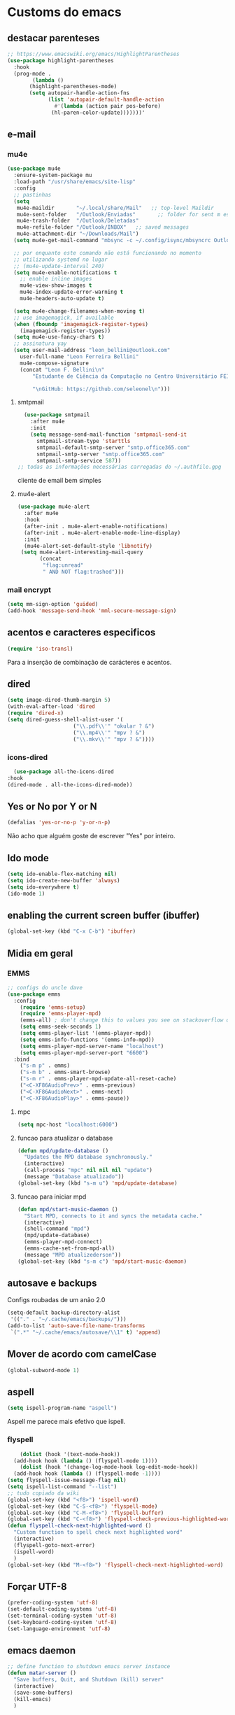 * Customs do emacs
** destacar parenteses
#+begin_src emacs-lisp
  ;; https://www.emacswiki.org/emacs/HighlightParentheses
  (use-package highlight-parentheses
    :hook
    (prog-mode .
	      (lambda ()
		 (highlight-parentheses-mode)
		 (setq autopair-handle-action-fns
		       (list 'autopair-default-handle-action
			     #'(lambda (action pair pos-before)
				(hl-paren-color-update)))))))'
#+end_src
** e-mail
*** mu4e
#+begin_src emacs-lisp
  (use-package mu4e
    :ensure-system-package mu
    :load-path "/usr/share/emacs/site-lisp"
    :config
    ;; pastinhas
    (setq
     mu4e-maildir       "~/.local/share/Mail"   ;; top-level Maildir
     mu4e-sent-folder   "/Outlook/Enviadas"       ;; folder for sent m essages
     mu4e-trash-folder  "/Outlook/Deletadas"
     mu4e-refile-folder "/Outlook/INBOX"   ;; saved messages
     mu4e-attachment-dir "~/Downloads/Mail")
    (setq mu4e-get-mail-command "mbsync -c ~/.config/isync/mbsyncrc Outlookerson")

    ;; por enquanto este comando não está funcionando no momento
    ;; utilizando systemd no lugar
    ;; (mu4e-update-interval 240)
    (setq mu4e-enable-notifications t
	  ;; enable inline images
	  mu4e-view-show-images t
	  mu4e-index-update-error-warning t
	  mu4e-headers-auto-update t)

    (setq mu4e-change-filenames-when-moving t)
    ;; use imagemagick, if available
    (when (fboundp 'imagemagick-register-types)
      (imagemagick-register-types))
    (setq mu4e-use-fancy-chars t)
    ;; assinatura yay
    (setq user-mail-address "leon_bellini@outlook.com"
	  user-full-name "Leon Ferreira Bellini"
	  mu4e-compose-signature
	  (concat "Leon F. Bellini\n"
		  "Estudante de Ciência da Computação no Centro Universitário FEI\n"

		  "\nGitHub: https://github.com/seleonel\n")))

#+end_src
**** smtpmail
 #+begin_src emacs-lisp
   (use-package smtpmail
     :after mu4e
     :init
     (setq message-send-mail-function 'smtpmail-send-it
       smtpmail-stream-type 'starttls
       smtpmail-default-smtp-server "smtp.office365.com"
       smtpmail-smtp-server "smtp.office365.com"
       smtpmail-smtp-service 587))
 ;; todas as informações necessárias carregadas do ~/.authfile.gpg
 #+end_src
 cliente de email bem simples
**** mu4e-alert
 #+begin_src emacs-lisp
   (use-package mu4e-alert
     :after mu4e
     :hook
     (after-init . mu4e-alert-enable-notifications)
     (after-init . mu4e-alert-enable-mode-line-display)
     :init
     (mu4e-alert-set-default-style 'libnotify)
	(setq mu4e-alert-interesting-mail-query
	      (concat
	       "flag:unread"
	       " AND NOT flag:trashed")))

 #+end_src
    
*** mail encrypt
 #+begin_src emacs-lisp
 (setq mm-sign-option 'guided)
 (add-hook 'message-send-hook 'mml-secure-message-sign)
 #+end_src
** acentos e caracteres especificos
   #+begin_src emacs-lisp
     (require 'iso-transl)
   #+end_src
   Para a inserção de combinação de carácteres
   e acentos. 
** dired
   #+begin_src emacs-lisp
     (setq image-dired-thumb-margin 5) 
     (with-eval-after-load 'dired
	 (require 'dired-x)
	 (setq dired-guess-shell-alist-user '(
					      ("\\.pdf\\'" "okular ? &")
					      ("\\.mp4\\'" "mpv ? &")
					      ("\\.mkv\\'" "mpv ? &"))))
   #+end_src
*** icons-dired
    #+begin_src emacs-lisp
      (use-package all-the-icons-dired
	:hook
	(dired-mode . all-the-icons-dired-mode))
    #+end_src
** Yes or No por Y or N
#+begin_src emacs-lisp
(defalias 'yes-or-no-p 'y-or-n-p)
#+end_src
Não acho que alguém goste de escrever
"Yes" por inteiro.
** Ido mode
#+begin_src emacs-lisp
  (setq ido-enable-flex-matching nil)
  (setq ido-create-new-buffer 'always)
  (setq ido-everywhere t)
  (ido-mode 1)
#+end_src
** enabling the current screen buffer (ibuffer)
#+begin_src emacs-lisp
(global-set-key (kbd "C-x C-b") 'ibuffer)
#+end_src

** Midia em geral
*** EMMS
#+begin_src emacs-lisp
  ;; configs do uncle dave
  (use-package emms
    :config
      (require 'emms-setup)
      (require 'emms-player-mpd)
      (emms-all) ; don't change this to values you see on stackoverflow questions if you expect emms to work
      (setq emms-seek-seconds 1)
      (setq emms-player-list '(emms-player-mpd))
      (setq emms-info-functions '(emms-info-mpd))
      (setq emms-player-mpd-server-name "localhost")
      (setq emms-player-mpd-server-port "6600")
    :bind
      ("s-m p" . emms)
      ("s-m b" . emms-smart-browse)
      ("s-m r" . emms-player-mpd-update-all-reset-cache)
      ("<C-XF86AudioPrev>" . emms-previous)
      ("<C-XF86AudioNext>" . emms-next)
      ("<C-XF86AudioPlay>" . emms-pause))
#+end_src
**** mpc
 #+begin_src emacs-lisp
 (setq mpc-host "localhost:6000")

 #+end_src
**** funcao para atualizar o database
 #+begin_src emacs-lisp
 (defun mpd/update-database ()
   "Updates the MPD database synchronously."
   (interactive)
   (call-process "mpc" nil nil nil "update")
   (message "Database atualizado"))
 (global-set-key (kbd "s-m u") 'mpd/update-database)

 #+end_src
**** funcao para iniciar mpd
#+begin_src emacs-lisp
(defun mpd/start-music-daemon ()
  "Start MPD, connects to it and syncs the metadata cache."
  (interactive)
  (shell-command "mpd")
  (mpd/update-database)
  (emms-player-mpd-connect)
  (emms-cache-set-from-mpd-all)
  (message "MPD atualizederson"))
(global-set-key (kbd "s-m c") 'mpd/start-music-daemon)
#+end_src
** autosave e backups
Configs roubadas de um anão 2.0
#+begin_src emacs-lisp
  (setq-default backup-directory-alist
   '(("." . "~/.cache/emacs/backups/")))
  (add-to-list 'auto-save-file-name-transforms
   `(".*" "~/.cache/emacs/autosave/\\1" t) 'append)
#+end_src
** Mover de acordo com camelCase
#+begin_src emacs-lisp
  (global-subword-mode 1)
#+end_src
** aspell 
#+begin_src emacs-lisp
(setq ispell-program-name "aspell")
#+end_src
Aspell me parece mais efetivo que ispell.
*** flyspell
#+begin_src emacs-lisp
      (dolist (hook '(text-mode-hook))
	(add-hook hook (lambda () (flyspell-mode 1))))
      (dolist (hook '(change-log-mode-hook log-edit-mode-hook))
	(add-hook hook (lambda () (flyspell-mode -1))))
  (setq flyspell-issue-message-flag nil)
  (setq ispell-list-command "--list")
  ;; tudo copiado da wiki
  (global-set-key (kbd "<f8>") 'ispell-word)
  (global-set-key (kbd "C-S-<f8>") 'flyspell-mode)
  (global-set-key (kbd "C-M-<f8>") 'flyspell-buffer)
  (global-set-key (kbd "C-<f8>") 'flyspell-check-previous-highlighted-word)
  (defun flyspell-check-next-highlighted-word ()
    "Custom function to spell check next highlighted word"
    (interactive)
    (flyspell-goto-next-error)
    (ispell-word)
    )
  (global-set-key (kbd "M-<f8>") 'flyspell-check-next-highlighted-word)

#+end_src

** Forçar UTF-8
#+begin_src emacs-lisp
(prefer-coding-system 'utf-8)
(set-default-coding-systems 'utf-8)
(set-terminal-coding-system 'utf-8)
(set-keyboard-coding-system 'utf-8)
(set-language-environment 'utf-8)
#+end_src
** emacs daemon
#+begin_src emacs-lisp
;; define function to shutdown emacs server instance
(defun matar-server ()
  "Save buffers, Quit, and Shutdown (kill) server"
  (interactive)
  (save-some-buffers)
  (kill-emacs)
  )

#+end_src
Roubado da wiki, esta funcao mata o daemon e pede para salvar os buffers
** resize melhor
#+begin_src emacs-lisp
  (global-set-key (kbd "s-C-<left>") 'shrink-window-horizontally)
  (global-set-key (kbd "s-C-<right>") 'enlarge-window-horizontally)
  (global-set-key (kbd "s-C-<down>") 'shrink-window)
  (global-set-key (kbd "s-C-<up>") 'enlarge-window)
#+end_src
Roubado do witchmacs. Praise Marisa
** salvar clipboard antes de kill
#+begin_src emacs-lisp
(setq save-interprogram-paste-before-kill t)
#+end_src
Isso deveria ser *default*.

** gdb
#+begin_src emacs-lisp
  (setq gdb-many-windows t
	gdb-show-main t)
  ;; copiado de https://tuhdo.github.io/c-ide.html
#+end_src
** Keybind
#+begin_src emacs-lisp
(global-set-key (kbd "C-c t") 'ansi-term)
#+end_src

** Força zsh no ansi-term
#+begin_src emacs-lisp
  (defvar default-shell "/bin/zsh")
  (defadvice ansi-term (before force-zsh)
    (interactive (list default-shell)))
  (ad-activate 'ansi-term)
#+end_src
Força zsh como shell do ansi-term
* Modos para uso em geral
** Processos assíncronos
   #+begin_src emacs-lisp
	 (use-package async
	     :init
	     (dired-async-mode 1)
	     (async-bytecomp-package-mode 1))
   #+end_src
   Roubado do witchmacs (novamente)
** page-break-lines
#+begin_src emacs-lisp
  (use-package page-break-lines)
#+end_src
** projectile
#+begin_src emacs-lisp
  (use-package projectile
    :config
    (projectile-mode +1)
    :bind
    ("C-c f" . projectile-command-map))

#+end_src
** *Which key*
#+begin_src emacs-lisp
(use-package which-key
  :init
  (which-key-mode))
#+end_src
** avy
#+begin_src emacs-lisp
  (use-package avy
    :bind
    ("C-c c" . avy-goto-char)
    ("C-c l" . avy-goto-line)
    ("C-c w" . avy-goto-word-1)
    ("C-c y" . avy-copy-line))
#+end_src
*** swiper
 #+begin_src emacs-lisp
     (use-package ivy
       :config
       (ivy-mode 1)
       (setq ivy-use-virtual-buffers t)
       (setq enable-recursive-minibuffers t))
 #+end_src
 Boa função para procurar, mostra as ocorrências num minibuffer 
**** swiper
 #+begin_src emacs-lisp
   (use-package swiper
     :after ivy
     :bind
     ("C-s" . swiper-isearch)
     ("C-x b" . ivy-switch-buffer))
 #+end_src
**** Counsel
 #+begin_src emacs-lisp 
   (use-package counsel
     :after ivy
     :config
     (define-key ivy-minibuffer-map (kbd "TAB") 'ivy-partial)
     (define-key counsel-find-file-map (kbd "s-j") #'(lambda ()
						      (interactive)
						      (let ((input (ivy--input)))
							(ivy-quit-and-run
							  (counsel-file-jump)))))
     :bind
     ;; replacing emacs defaults with counsel
     ("M-x" . counsel-M-x)
     ("C-x C-f" . counsel-find-file)
     ("C-h f" . counsel-describe-function)
     ("C-h v" . counsel-describe-variable)
     ;; imenu provides a nice alternative to imenu
     ("C-c m" . counsel-imenu)
     ;; file jump is recursive, but kinda slow
     ("C-c J" . counsel-file-jump)
     ;; good for searching emacs-lisp functions
     ("C-c i" . counsel-info-lookup-symbol)
     ;; external things
     ("C-c p" . counsel-linux-app)
     ("<f5>" . counsel-compile))

 #+end_src
** magit
#+begin_src emacs-lisp
  (use-package magit
    :bind
    ("C-x g" . magit-status))
#+end_src
** autocompletion
#+begin_src emacs-lisp
  (use-package company
    :config
    (setq company-idle-delay 0)
    (setq company-minimum-prefix-length 2)
    (setq company-selection-wrap-around t)
    (company-tng-configure-default)
    :hook
    (after-init . global-company-mode)
    :bind
    ("s-c" . company-complete))
#+end_src
*** company-irony
#+begin_src emacs-lisp
  (use-package company-irony
    :after company 
    :init
    (add-to-list 'company-backends 'company-irony))
#+end_src
*** ac-js2
#+begin_src emacs-lisp
  (use-package ac-js2
    :after company
    :init
    (add-to-list 'company-backends 'ac-js2-company))
#+end_src
Para javascripto/jsx
*** company-anaconda
#+begin_src emacs-lisp
  (use-package company-anaconda
    :after company
    :init
    (add-to-list 'company-backends 'company-anaconda))
#+end_src
Autocomplete para python 
*** company-latex
**** auctex
#+begin_src emacs-lisp
    (use-package company-auctex
      :after (company tex)
      :init
      (company-auctex-init))
#+end_src
Autocomplete para latex tags
**** math-symbols
#+begin_src emacs-lisp
    (use-package company-math
      :after company 
      :init
      (add-to-list 'company-backends 'company-math-symbols-unicode))
#+end_src
*** quickhelp
#+begin_src emacs-lisp
  (use-package company-quickhelp
    :init
    (setq company-quickhelp-delay 0)
    :hook
    (prog-mode . company-quickhelp-mode))
#+end_src
Mostra documentação automaticamente

*** company-c-headers
#+begin_src emacs-lisp
    (use-package company-c-headers
      :after company 
      :init
      (add-to-list 'company-backends 'company-c-headers))

#+end_src
** browse kill ring
#+begin_src emacs-lisp
  (use-package browse-kill-ring
    :bind
    ("M-y" . 'browse-kill-ring))

#+end_src
** expand region
#+begin_src emacs-lisp
  (use-package expand-region
    :bind
    ("C-c e" . er/expand-region))
#+end_src
** multiple cursors
#+begin_src emacs-lisp
  (use-package multiple-cursors
    :bind
    ("C-c q" . 'mc/mark-next-like-this)
    ("C-c a" . 'mc/mark-all-like-this))

#+end_src
Pacote pra múltiplos cursores.
** sudo-edit
#+begin_src emacs-lisp
  (use-package sudo-edit
    :bind
	("C-c s" . sudo-edit))

#+end_src
** transpose-frame
#+begin_src emacs-lisp
  (use-package transpose-frame)
#+end_src
Pacote para /management/ de janelas

** smart tabs
#+begin_src emacs-lisp
(use-package smart-tabs-mode
 :config
 (smart-tabs-add-language-support latex latex-mode-hook
 ((latex-indent-line . 4)
 (latex-indent-region . 4)))
 (smart-tabs-insinuate 'c 'c++ 'java 'latex)
 (smart-tabs-advice js2-indent-line js2-basic-offset))

#+end_src
esse código copiei de um anão
** define-word
   #+begin_src emacs-lisp
     (use-package define-word
       :bind
       ("C-c d" . define-word)
       ("C-c u" . define-word-at-point))

   #+end_src
   Bom para procurar significado de palavras.

** undo-tree
#+begin_src emacs-lisp
(use-package undo-tree
  :config
  (global-undo-tree-mode))
#+end_src
** visual-regexp
   #+begin_src emacs-lisp
     (use-package visual-regexp
       :bind
       ("C-c r" . vr/replace)
       ("C-c k" . vr/query-replace)
       :config
       (use-package visual-regexp-steroids))
   #+end_src
** column enforce mode
#+begin_src emacs-lisp
  (use-package column-enforce-mode
    :hook
    (prog-mode . column-enforce-mode)
    (text-mode . column-enforce-mode))

#+end_src
Enforça a regra dos 80(?) caracteres em uma linha, ou pelo menos
só mostra um limite
** Rainbow
*** Rainbow-delimiters
#+begin_src emacs-lisp
(use-package rainbow-delimiters
    :hook
    (prog-mode . rainbow-delimiters-mode))
#+end_src
*** Rainbow mode
#+begin_src emacs-lisp
  (use-package rainbow-mode
    :hook
    (prog-mode . rainbow-mode))
#+end_src
Códigos de cor *hexadecimais* ficam coloridos yay
** Switch window
#+begin_src emacs-lisp
  (use-package switch-window
    :config
    (setq switch-window-input-style 'minibuffer)
    (setq switch-window-increase 4)
    (setq switch-window-threshold 2)
    :bind
    ([remap other-window] .  switch-window))
#+end_src
** flycheck
#+begin_src emacs-lisp
  (use-package flycheck
    :init
    (global-flycheck-mode t))

#+end_src

* Configurações do use-package  
** ensure-system-package
#+begin_src emacs-lisp
(use-package use-package-ensure-system-package)
#+end_src
Pacotinho legal para garantir que pacotes externos existem (bom para o mu4e)
* Configurações visuais
** pagina inicial em si
#+begin_src emacs-lisp
  ;; ANTIGO BUFFER
  ;;(defun my-buffeiro ()
  ;;  (let ((buffer (generate-new-buffer "intro")))
  ;;    (switch-to-buffer buffer)
  ;;    (center-line)
  ;;    (insert "BEM VINDO AO MARAVILHOSO IMAKKUSU\n")
  ;;    (insert-image (create-image "~/.emacs.d/img/kicchiri.png"))
  ;;    (insert "\n\n\n\n\n")
  ;;    buffer))
  ;;(setq initial-buffer-choice 'my-buffeiro)

  (use-package dashboard
    :config
    (dashboard-setup-startup-hook)
     (setq dashboard-banner-logo-title "BEM VINDO AO MARAVILHOSO IMAKKUSU")
     (setq dashboard-startup-banner (concat (getenv "XDG_CONFIG_HOME") "/emacs/img/kicchiri.png"))
     (setq dashboard-center-content t)
     (setq dashboard-show-shortcuts nil)
     (setq dashboard-items '((recents . 20)
			     (bookmarks . 5)
			     (agenda . 10)
			     (projects . 5)))
     (setq dashboard-set-heading-icons t)
     (setq dashboard-set-file-icons t)
     (dashboard-modify-heading-icons '((recents . "ruby")
				       (bookmarks . "bookmark" )
				       (projects . "package" )))
     ;; adds agenda 
     (setq show-week-agenda-p t)

     (setq dashboard-footer-messages '("emags :DDDDDDDD"))
     (setq initial-buffer-choice (lambda () (get-buffer "*dashboard*"))))
#+end_src


*Garanta que a imagem existe pls*

** Fonte
#+begin_src emacs-lisp
(setq default-frame-alist '((font . "Hack 12")))

#+end_src
Força por padrão a fonte Hack, tamanho 12

** Barra de tarefas
#+begin_src emacs-lisp
(tool-bar-mode -1)
#+end_src
Remove *toda* a barra de tarefas

** mostrar linhazitas
#+begin_src emacs-lisp
  (line-number-mode 1)
  (column-number-mode 1)
#+end_src

** Barra de menu
#+begin_src emacs-lisp
(menu-bar-mode -1)

#+end_src
Menu é inútil e toma espaço

** Highlight de linha
#+begin_src emacs-lisp
(global-hl-line-mode t)
#+end_src

*LINHAS CHAMAM MAIS ATENÇÃO AGR*

** TEMA ATUAL
#+begin_src emacs-lisp
  (use-package sublime-themes
     
     :init
     (load-theme 'brin t))

#+end_src
Combina mais com o tema atual do meu desktop environment
** modeline
#+begin_src emacs-lisp
(use-package doom-modeline
    :init (doom-modeline-mode 1)
  :config 
  (setq doom-modeline-mu4e t)
  (setq doom-modeline-bar-width 1)
  (setq doom-modeline-icon 1))
#+end_src
** line numbers
#+begin_src emacs-lisp
  (defun mostrarLinhazitas ()
      (interactive)
      (display-line-numbers-mode))
  (add-hook 'prog-mode-hook 'mostrarLinhazitas)

#+end_src
** Barra de scroll(?)
#+begin_src emacs-lisp
  (scroll-bar-mode -1)
#+end_src
** Pretty symbols
#+begin_src emacs-lisp
(global-prettify-symbols-mode t)
#+end_src
** all-the-icons
   #+begin_src emacs-lisp
  (use-package all-the-icons
    )
#+end_src
* Modos para linguagens de programação e markdown
** lispy
   #+begin_src emacs-lisp
     (use-package lispy
       :hook
       (emacs-lisp-mode . (lambda () (lispy-mode 1))))

     ;; lispy on eval expression
     (defun conditionally-enable-lispy ()
       (when (eq this-command 'eval-expression)
	 (lispy-mode 1)))
     (add-hook 'minibuffer-setup-hook 'conditionally-enable-lispy)
   #+end_src
** Yasnippet
#+begin_src emacs-lisp
  (use-package yasnippet
    
    :config
    (yas-reload-all)
    :hook
    (prog-mode . yas-minor-mode))
#+end_src
*** Yasnippet snippets
#+begin_src emacs-lisp
  (use-package yasnippet-snippets
    )

#+end_src
** C e C++
*** c-headers 
#+begin_src emacs-lisp
  (defun c-open-header-in-place ()
       (local-set-key (kbd "C-c h") 'ff-find-other-file))
  (add-hook 'c-initialization-hook 'c-open-header-in-place)
#+end_src
*** irony mode
#+begin_src emacs-lisp 
  (use-package irony
    
    :hook
    (c++-mode . irony-mode)
    (c-mode . irony-mode)
    (irony-mode . irony-cdb-autosetup-compile-options))
#+end_src
** Pacotinhos pra mobile/web
*** web-mode
 #+begin_src emacs-lisp
   (use-package web-mode
     
     :config
     (add-to-list 'auto-mode-alist '("\\.html?\\'" . web-mode)))

 #+end_src
*** JS2 mode
#+begin_src emacs-lisp
  (use-package js2-mode
    
    :config
    (add-to-list 'auto-mode-alist '("\\.js\\'" . js2-mode))
    (add-to-list 'auto-mode-alist '("\\.jsx?\\'" . js2-jsx-mode))
    (add-to-list 'interpreter-mode-alist '("node" . js2-jsx-mode)))

#+end_src
*** simple-httpd
#+begin_src emacs-lisp
  (use-package simple-httpd
    )
#+end_src
servidor web "minimalista"
*** skewer mode
#+begin_src emacs-lisp
  (use-package skewer-mode
    
    :hook
    (js2-mode . skewer-mode)
    (css-mode . skewer-css-mode)
    (html-mode . skewer-html-mode))

#+end_src
Interpretador de forms de html/css/js, também tem um repl

** latex
*** auctex
#+begin_src emacs-lisp
  (use-package tex
    :defer t
    :straight auctex
    :hook
    (LaTeX-mode . visual-line-mode)
    (LaTeX-mode . flyspell-mode)
    (LaTeX-mode . LaTeX-math-mode)
    (LaTeX-mode . turn-on-reftex)
    :config
    (setq TeX-auto-save t)
    (setq TeX-parse-self t)
    (setq-default TeX-master nil)
    (setq reftex-plug-into-AUCTeX t)
    (setq TeX-PDF-mode t)
    :hook
    (TeX-mode .
	      (lambda ()
		(setq TeX-command-extra-options "-shell-escape")
		)
	      ))

#+end_src 
Para edição aprimorada de documentos TEX
*** latex preview pane
#+begin_src emacs-lisp
  (use-package latex-preview-pane
    
    :hook
    (LaTeX-mode . latex-preview-pane-mode))
#+end_src
** python
*** anaconda-mode
    #+begin_src emacs-lisp
      (use-package anaconda-mode
	:hook
	(python-mode . anaconda-mode)
	(python-mode . anaconda-eldoc-mode))
    #+end_src
*** flycheck python
    #+begin_src emacs-lisp
      (use-package flycheck-pycheckers
	
	:after flycheck
	:hook
	(flycheck-mode . flycheck-pycheckers-setup))
    #+end_src
*** pyenv   
#+begin_src emacs-lisp
  (use-package pyenv-mode
    :ensure-system-package pyenv
    :hook
    (pyenv-mode . python-mode))
#+end_src
Permite-me trabalhar com ambientes virtuais
** gnuplot-mode
#+begin_src emacs-lisp
(use-package gnuplot-mode
  )
#+end_src
Para me auxiliar na plotagem de gráficos para a iniciação
* Org-mode
** Refile
   #+begin_src emacs-lisp
     (setq org-refile-targets '((nil :maxlevel . 4)
				(nil :tag . "candidate")
				))
   #+end_src
** Inline Images
#+begin_src emacs-lisp
  (setq org-display-inline-images t)
  (setq org-redisplay-inline-images t) 
  (setq org-startup-with-inline-images t)
  (setq org-image-actual-width 300)
  (with-eval-after-load 'org
    (add-hook 'org-babel-after-execute-hook
	      #'(lambda ()
		 (when org-inline-image-overlays
		   (org-redisplay-inline-images)))))
#+end_src
Mostra por padrão as imagens no próprio buffer do org
** gnuplot
#+begin_src emacs-lisp
(use-package gnuplot)
(use-package gnuplot-mode)
#+end_src
** gnuplot binding
#+begin_src emacs-lisp
(local-set-key "M-C-g" 'org-plot/gnuplot) 
#+end_src
Gnuplot para plotagem de gráficos a partir de tabelas
** plantuml
Programito bom para desenvolver diagramas de classes e fluxogramas.
#+begin_src emacs-lisp
      (use-package plantuml-mode
	
	:config
	(setq plantuml-jar-path (expand-file-name
				 (concat
				  (getenv "XDG_DATA_HOME") "/plantuml/plantuml.jar")))
	(setq plantuml-default-exec-mode 'jar))
#+end_src
** belos simbolos
#+begin_src emacs-lisp
  (add-hook 'org-mode-hook 'org-toggle-pretty-entities)
#+end_src
** babel
#+begin_src emacs-lisp
    (org-babel-do-load-languages 
     'org-babel-load-languages 
     '((plantuml . t) (python . t) (dot . t)))
#+end_src
Algumas opções de linguagens do babel
** org-superstar
#+begin_src emacs-lisp
  (use-package org-superstar
    
    :hook
    (org-mode . (lambda () (org-superstar-mode 1)))
    :init
    (setq org-hide-leading-stars nil)
    (setq org-superstar-leading-bullet ?\s)
    (setq org-superstar-prettify-item-bullets t)
    (setq org-superstar-item-bullet-alist
	  '((?* . ?►)
	    (?+ . ?◐)
	    (?- . ?◆))))

#+end_src
Tae um bom nome.

** org-roam
#+begin_src emacs-lisp
  (use-package org-roam
    :hook
    (after-init . org-roam-mode)
    :custom
    (org-roam-directory (concat (getenv "HOME") "/Estudo/arquivos-org/"))
    :bind (:map org-roam-mode-map
		(("C-c n l" . org-roam)
		 ("C-c n f" . org-roam-find-file)
		 ("C-c n g" . org-roam-graph))
		:map org-mode-map
		(("C-c n i" . org-roam-insert)))
    :config
    (setq org-roam-index-file "./index.org")
    (require 'org-roam-protocol)
    ;; graphing options
    (setq org-roam-completion-system 'ivy)
    (setq org-roam-graph-viewer "/usr/bin/firefox-esr")
    (setq org-roam-graph-node-extra-config '(
					     ("shape" . "oval")
					     ("style" . "filled")
					     ("fillcolor" . "PaleVioletRed1")
					     ("color" . "VioletRed1")
					     ("fontcolor" . "black")
					     ("fontname" . "Roboto")))
    (setq org-roam-graph-extra-config '(("rankdir" . "BT")))
    (setq org-roam-graph-edge-extra-config '(("dir" . "none")
					     ("color" . "PaleVioletRed1"))))
#+end_src
Bom pra brainstorming
** org-download
   #+begin_src emacs-lisp
     (use-package org-download
       :custom
       (org-download-method 'directory)
       (org-download-image-dir "~/Pictures/org/")
       (org-download-heading-lvl nil)
       (org-download-screenshot-method "xclip")
       :config
       (require 'org-download)
       (add-hook 'dired-mode-hook 'org-download-enable))
   #+end_src
* *Minhas* funções (algumas roubadas)
** assassino de palavras
#+begin_src emacs-lisp
  (defun matarPalavra ()
    (interactive)
    (backward-word)
    (kill-word 1))
  (global-set-key (kbd "C-c DEL") 'matarPalavra)

#+end_src














  


